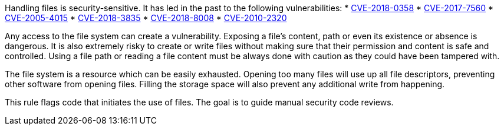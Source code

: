 Handling files is security-sensitive. It has led in the past to the following vulnerabilities:
* http://cve.mitre.org/cgi-bin/cvename.cgi?name=CVE-2018-0358[CVE-2018-0358]
* http://cve.mitre.org/cgi-bin/cvename.cgi?name=CVE-2017-7560[CVE-2017-7560]
* http://cve.mitre.org/cgi-bin/cvename.cgi?name=CVE-2005-4015[CVE-2005-4015]
* http://cve.mitre.org/cgi-bin/cvename.cgi?name=CVE-2018-3835[CVE-2018-3835]
* http://cve.mitre.org/cgi-bin/cvename.cgi?name=CVE-2018-8008[CVE-2018-8008]
* http://cve.mitre.org/cgi-bin/cvename.cgi?name=CVE-2010-2320[CVE-2010-2320]

Any access to the file system can create a vulnerability. Exposing a file's content, path or even its existence or absence is dangerous. It is also extremely risky to create or write files without making sure that their permission and content is safe and controlled. Using a file path or reading a file content must be always done with caution as they could have been tampered with.

The file system is a resource which can be easily exhausted. Opening too many files will use up all file descriptors, preventing other software from opening files. Filling the storage space will also prevent any additional write from happening.

This rule flags code that initiates the use of files. The goal is to guide manual security code reviews.
